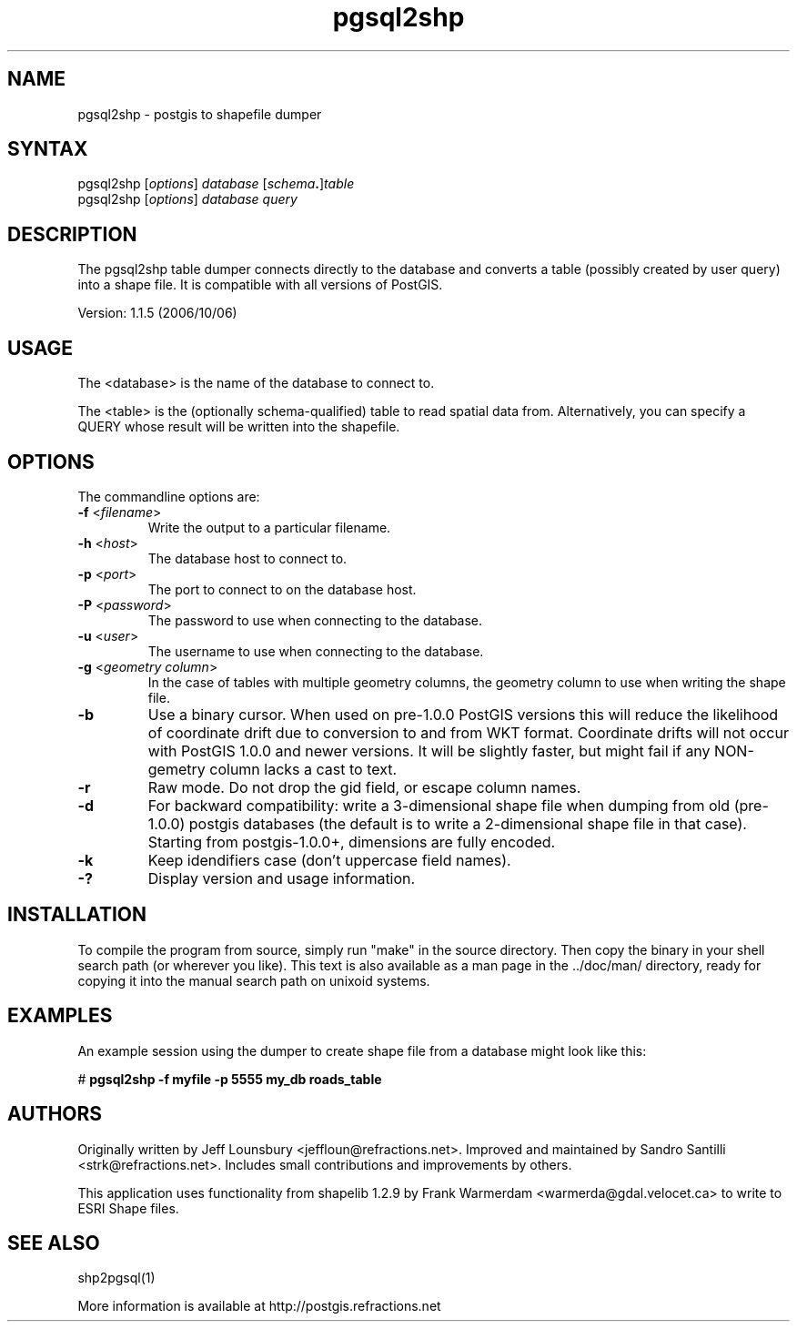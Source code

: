 .TH "pgsql2shp" "1" "" "" "PostGIS"
.SH "NAME"
.LP 
pgsql2shp - postgis to shapefile dumper

.SH "SYNTAX"
.LP 
pgsql2shp [\fIoptions\fR] \fIdatabase\fR [\fIschema\fR\fB.\fR]\fItable\fR
.br 
pgsql2shp [\fIoptions\fR] \fIdatabase\fR \fIquery\fR

.SH "DESCRIPTION"
.LP 
The pgsql2shp table dumper connects directly to the database and converts a 
table (possibly created by user query) into a shape file. It is compatible 
with all versions of PostGIS.

Version: 1.1.5 (2006/10/06)

.SH "USAGE"
.LP
The <database> is the name of the database to connect to.

The <table> is the (optionally schema-qualified) table to read spatial 
data from. Alternatively, you can specify a QUERY whose result will be
written into the shapefile.

.SH "OPTIONS"
.LP 
The commandline options are:
.TP 
\fB\-f\fR <\fIfilename\fR>
Write the output to a particular filename.
.TP 
\fB\-h\fR <\fIhost\fR>
The database host to connect to.
.TP 
\fB\-p\fR <\fIport\fR>
The port to connect to on the database host.
.TP 
\fB\-P\fR <\fIpassword\fR>
The password to use when connecting to the database.
.TP 
\fB\-u\fR <\fIuser\fR>
The username to use when connecting to the database.
.TP 
\fB\-g\fR <\fIgeometry column\fR>
In the case of tables with multiple geometry columns, the geometry column 
to use when writing the shape file.
.TP 
\fB\-b\fR
Use a binary cursor. When used on pre\-1.0.0 PostGIS versions this will 
reduce the likelihood of coordinate drift due to conversion to and from 
WKT format. Coordinate drifts will not occur with PostGIS 1.0.0 and newer 
versions. It will be slightly faster, but might fail if any NON\-gemetry 
column lacks a cast to text.
.TP 
\fB\-r\fR
Raw mode. Do not drop the gid field, or escape column names.
.TP 
\fB\-d\fR
For backward compatibility: write a 3\-dimensional shape file when dumping 
from old (pre\-1.0.0) postgis databases (the default is to write a 
2\-dimensional shape file in that case). Starting from postgis\-1.0.0+, 
dimensions are fully encoded. 
.TP 
\fB\-k\fR
Keep idendifiers case (don't uppercase field names). 
.TP 
\fB\-?\fR
Display version and usage information.

.SH "INSTALLATION"
.LP
To compile the program from source, simply run "make" in the source directory.
Then copy the binary in your shell search path (or wherever you like). This
text is also available as a man page in the ../doc/man/ directory, ready for
copying it into the manual search path on unixoid systems.

.SH "EXAMPLES"
.LP 
An example session using the dumper to create shape file from a database might
look like this:

# \fBpgsql2shp -f myfile -p 5555 my_db roads_table\fR

.SH "AUTHORS"
.LP
Originally written by Jeff Lounsbury <jeffloun@refractions.net>.
Improved and maintained by Sandro Santilli <strk@refractions.net>.
Includes small contributions and improvements by others.

This application uses functionality from shapelib 1.2.9
by Frank Warmerdam <warmerda@gdal.velocet.ca> to write to ESRI Shape files.

.SH "SEE ALSO"
.LP 
shp2pgsql(1)

More information is available at http://postgis.refractions.net
